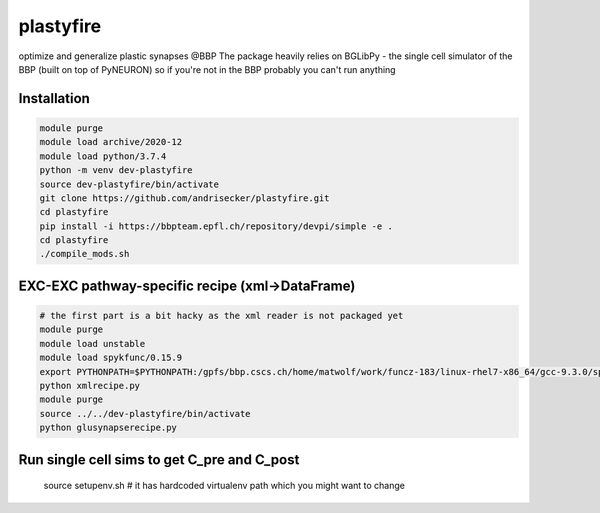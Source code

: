 plastyfire
============

optimize and generalize plastic synapses @BBP
The package heavily relies on BGLibPy - the single cell simulator of the BBP (built on top of PyNEURON) so if you're not in the BBP probably you can't run anything


Installation
------------

.. code-block::

  module purge
  module load archive/2020-12
  module load python/3.7.4
  python -m venv dev-plastyfire
  source dev-plastyfire/bin/activate
  git clone https://github.com/andrisecker/plastyfire.git
  cd plastyfire
  pip install -i https://bbpteam.epfl.ch/repository/devpi/simple -e .
  cd plastyfire
  ./compile_mods.sh


EXC-EXC pathway-specific recipe (xml->DataFrame)
--------

.. code-block::

  # the first part is a bit hacky as the xml reader is not packaged yet
  module purge
  module load unstable
  module load spykfunc/0.15.9
  export PYTHONPATH=$PYTHONPATH:/gpfs/bbp.cscs.ch/home/matwolf/work/funcz-183/linux-rhel7-x86_64/gcc-9.3.0/spykfunc-develop-2gfrwu/lib/python3.8/site-packages
  python xmlrecipe.py
  module purge
  source ../../dev-plastyfire/bin/activate
  python glusynapserecipe.py


Run single cell sims to get C_pre and C_post
--------

  source setupenv.sh  # it has hardcoded virtualenv path which you might want to change
